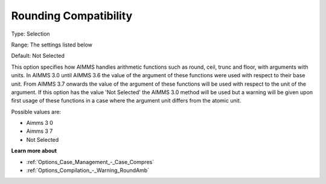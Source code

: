 

.. _Options_Case_Management_-_RoundComp:


Rounding Compatibility
======================



Type:	Selection	

Range:	The settings listed below	

Default:	Not Selected	



This option specifies how AIMMS handles arithmetic functions such as round, ceil, trunc and floor, with arguments with units. In AIMMS 3.0 until AIMMS 3.6 the value of the argument of these functions were used with respect to their base unit. From AIMMS 3.7 onwards the value of the argument of these functions will be used with respect to the unit of the argument. If this option has the value 'Not Selected' the AIMMS 3.0 method will be used but a warning will be given upon first usage of these functions in a case where the argument unit differs from the atomic unit.



Possible values are:



*	Aimms 3 0 
*	Aimms 3 7
*	Not Selected




**Learn more about** 

*	:ref:`Options_Case_Management_-_Case_Compres`  
*	:ref:`Options_Compilation_-_Warning_RoundAmb`  




